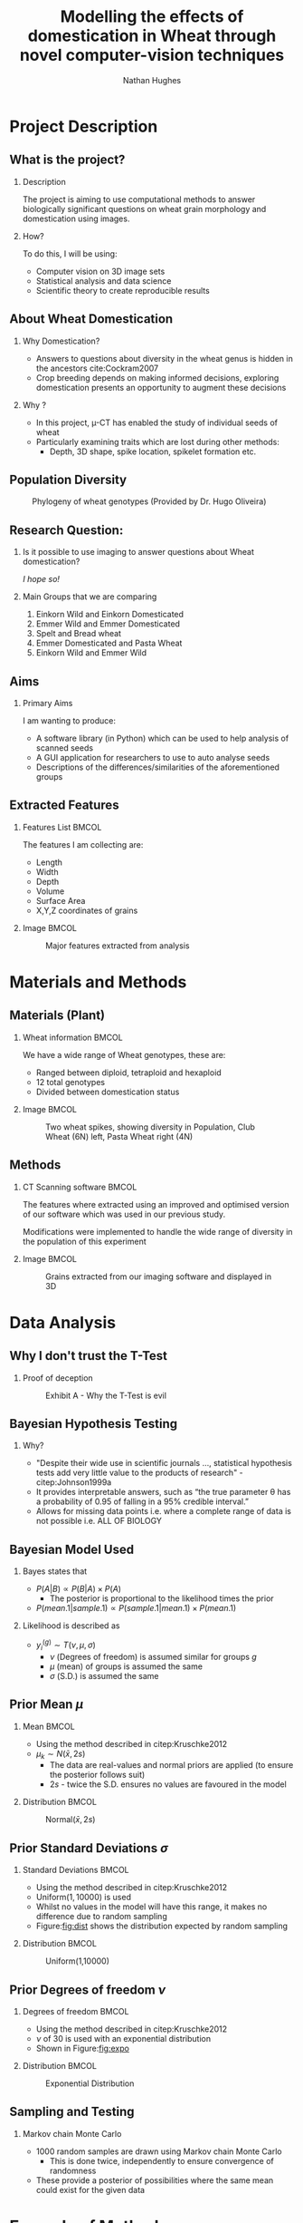 #+LaTeX_CLASS: beamer
#+LaTeX_CLASS_OPTIONS: [t, aspectratio=169]
#+BEAMER_THEME: Amsterdam [compress]
#+latex_header:  \usepackage{natbib}
#+latex_header: \beamertemplatenavigationsymbolsempty
#+latex_header: \BeforeBeginEnvironment{frame}{\subsection{}}
#+latex_header: \usepackage[font=small,skip=0pt]{caption}

#+OPTIONS:  H:2 ^:nil

#+TITLE: Modelling the effects of domestication in Wheat through novel computer-vision techniques
#+AUTHOR: Nathan Hughes

#+BEGIN_EXPORT latex
\addtobeamertemplate{block begin}{%
  \setlength{\textwidth}{1.0\textwidth}%
}{}

\addtobeamertemplate{block alerted begin}{%
  \setlength{\textwidth}{1.0\textwidth}%
}{}

\addtobeamertemplate{block example begin}{%
  \setlength{\textwidth}{1.0\textwidth}%
}{}


\AtBeginSection[]
  {
    \ifnum \value{framenumber}>3
      \begin{frame}<beamer>[noframenumbering]
      \frametitle{Outline}
      \tableofcontents[currentsection]
      \end{frame}
    \else
    \fi
  }

\setbeamertemplate{caption}[numbered]
\setbeamerfont{bibliography item}{size=\footnotesize}
\setbeamerfont{bibliography entry author}{size=\footnotesize}
\setbeamerfont{bibliography entry title}{size=\footnotesize}
\setbeamerfont{bibliography entry location}{size=\footnotesize}
\setbeamerfont{bibliography entry note}{size=\footnotesize}
\setbeamertemplate{bibliography item}{\insertbiblabel}
#+END_EXPORT

* Project Description

** What is the project?

*** Description

The project is aiming to use computational methods to answer biologically significant
 questions on wheat grain morphology and domestication using \textmu{CT} images.

*** How?

To do this, I will be using:

- Computer vision on 3D image sets
- Statistical analysis and data science
- Scientific theory to create reproducible results

** About Wheat Domestication

*** Why Domestication?
- Answers to questions about diversity in the wheat genus is hidden in the ancestors cite:Cockram2007
- Crop breeding depends on making informed decisions, exploring domestication presents an opportunity to augment these decisions

*** Why \microCT?
- In this project, \micro-CT has enabled the study of individual seeds of wheat
- Particularly examining traits which are lost during other methods:
  - Depth, 3D shape, spike location, spikelet formation etc.


** Population Diversity

#+CAPTION: Phylogeny of wheat genotypes (Provided by Dr. Hugo Oliveira)
#+ATTR_LATEX: :width 7cm
#+NAME: fig:phylo
[[file:./images/philotree.png]]

** Research Question:
*** Is it possible to use \textmu{CT} imaging to answer questions about Wheat domestication?
/I hope so!/
*** Main Groups that we are comparing
1. Einkorn Wild and Einkorn Domesticated
2. Emmer Wild and Emmer Domesticated
3. Spelt and Bread wheat
4. Emmer Domesticated and Pasta Wheat
5. Einkorn Wild and Emmer Wild


** Aims

*** Primary Aims

I am wanting to produce:

- A software library (in Python) which can be used to help analysis of \textmu{CT} scanned seeds
- A GUI application for researchers to use to auto analyse seeds
- Descriptions of the differences/similarities of the aforementioned groups


** Extracted Features

*** Features List						      :BMCOL:
   :PROPERTIES:
   :BEAMER_env: block
   :BEAMER_col: 0.45
   :END:

The features I am collecting are:

- Length
- Width
- Depth
- Volume
- Surface Area
- X,Y,Z coordinates of grains

*** Image							      :BMCOL:
   :PROPERTIES:
   :BEAMER_col: 0.6
   :END:
   #+ATTR_LATEX: :width 8cm
   #+CAPTION: Major features extracted from analysis
    [[./images/seeds.png]]

* Materials and Methods

** Materials (Plant)
*** Wheat information						      :BMCOL:
   :PROPERTIES:
   :BEAMER_env: block
   :BEAMER_col: 0.4
   :END:

We have a wide range of Wheat genotypes, these are:
- Ranged between diploid, tetraploid and hexaploid
- 12 total genotypes
- Divided between domestication status

*** Image							      :BMCOL:
   :PROPERTIES:
   :BEAMER_col: 0.6
   :END:
   #+LATEX: \vspace{-1.7cm}
   #+ATTR_LATEX: :width 4.6cm
   #+CAPTION: Two wheat spikes, showing diversity in Population, Club Wheat (6N) left, Pasta Wheat right (4N)
    [[./images/spikes.png]]

** Methods
*** CT Scanning software                                              :BMCOL:
   :PROPERTIES:
   :BEAMER_env: block
   :BEAMER_col: 0.5
   :END:

The features where extracted using an improved and optimised version of
our software which was used in our previous study.

\vspace{0.5cm}

Modifications were implemented to handle the wide range of diversity in the population of
this experiment

*** Image							      :BMCOL:
   :PROPERTIES:
   :BEAMER_col: 0.5
   :END:
   #+LATEX: \vspace{-1cm}
   #+ATTR_LATEX: :width 7cm
   #+CAPTION: Grains extracted from our imaging software and displayed in 3D
    [[./images/ctgrains.png]]

* Data Analysis
** Why I don't trust the T-Test
*** Proof of deception
#+ATTR_LATEX: :width 7cm
#+NAME: fig:ttest
#+CAPTION: Exhibit A - Why the T-Test is evil
[[./images/ttest.png]]

** Bayesian Hypothesis Testing
*** Why?
    #+ATTR_BEAMER: :overlay +-
- "Despite their wide use in scientific journals ..., statistical  hypothesis tests add very little value to the products of research" - citep:Johnson1999a
- It provides interpretable answers, such as “the true parameter \theta has a probability of 0.95 of falling in a 95% credible interval.”
- Allows for missing data points i.e. where a complete range of data is not possible i.e. ALL OF BIOLOGY

** Bayesian Model Used
*** Bayes states that
- $P(A|B) \propto P(B|A) \times P(A)$
  - The posterior is proportional to the likelihood times the prior
- $P(mean.1 | sample.1) \propto P(sample.1 | mean.1) \times  P(mean.1)$
*** Likelihood is described as
- $y_i^{(g)} \sim T(\nu, \mu, \sigma)$
  - $\nu$ (Degrees of freedom) is assumed similar for groups $g$
  - $\mu$ (mean) of groups is assumed the same
  - $\sigma$ (S.D.) is assumed the same

** Prior Mean $\mu$

*** Mean :BMCOL:
   :PROPERTIES:
   :BEAMER_env: block
   :BEAMER_col: 0.6
   :END:
- Using the method described in citep:Kruschke2012
- $\mu_k \sim N(\bar{x},2s)$
  - The data are real-values and normal priors are applied (to ensure the posterior follows suit)
  - $2s$ - twice the S.D. ensures no values are favoured in the model

*** Distribution                                                      :BMCOL:
   :PROPERTIES:
   :BEAMER_env: block
   :BEAMER_col: 0.4
   :END:
#+BEGIN_SRC python :results file :exports results
  import numpy as np
  import matplotlib.pyplot as plt
  filename='./images/mu.png'
  data = np.random.normal(1,10000,2000) # You are generating 1000 points between 0 and 1.
  count, bins, ignored = plt.hist(data,
				  20,
				  facecolor='green',
				  edgecolor='black',
				  alpha=0.5,
				  linewidth=1.2)

  plt.xlabel('Mean Value')
  plt.ylabel('Count')
  plt.title("Normal Distribution Histogram (Bin size 20)")
  # x_start, x_end, y_start, y_end
  plt.grid(True)
  plt.savefig(filename)
  return(filename)
#+END_SRC

#+ATTR_LATEX: :width 4.5cm
#+NAME: fig:mu
#+CAPTION: Normal$(\bar{x},2s)$
#+RESULTS:
[[file:./images/mu.png]]


** Prior Standard Deviations $\sigma$
*** Standard Deviations                                :BMCOL:
   :PROPERTIES:
   :BEAMER_env: block
   :BEAMER_col: 0.6
   :END:
- Using the method described in citep:Kruschke2012
- $\text{Uniform}(1,10000)$ is used
- Whilst no values in the model will have this range, it makes no difference due to random sampling
- Figure:[[fig:dist]] shows the distribution expected by random sampling
*** Distribution                                                      :BMCOL:
   :PROPERTIES:
   :BEAMER_env: block
   :BEAMER_col: 0.4
   :END:
#+BEGIN_SRC python :results file :exports results
  import numpy as np
  import matplotlib.pyplot as plt
  filename='./images/dist.png'
  data = np.random.uniform(1,10000,2000) # You are generating 1000 points between 0 and 1.
  count, bins, ignored = plt.hist(data,
				  20,
				  facecolor='green',
				  edgecolor='black',
				  alpha=0.5,
				  linewidth=1.2)

  plt.xlabel('X~U[1,10000]')
  plt.ylabel('Count')
  plt.title("Uniform Distribution Histogram (Bin size 20)")
  # x_start, x_end, y_start, y_end
  plt.grid(True)
  plt.savefig(filename)
  return(filename)
#+END_SRC

#+ATTR_LATEX: :width 4.5cm
#+NAME: fig:dist
#+CAPTION: Uniform(1,10000)
#+RESULTS:
[[file:./images/dist.png]]

** Prior Degrees of freedom $\nu$
*** Degrees of freedom                                                :BMCOL:
   :PROPERTIES:
   :BEAMER_env: block
   :BEAMER_col: 0.6
   :END:
- Using the method described in citep:Kruschke2012
- $\nu$ of 30 is used with an exponential distribution
- Shown in Figure:[[fig:expo]]


*** Distribution                                                      :BMCOL:
   :PROPERTIES:
   :BEAMER_env: block
   :BEAMER_col: 0.4
   :END:
#+BEGIN_SRC python :results file :exports results
  import numpy as np
  import matplotlib.pyplot as plt
  filename='./images/dist2.png'
  data = np.random.exponential(30, 10000)
  count, bins, ignored = plt.hist(data,
				  40,
				  facecolor='green',
				  edgecolor='black',
				  alpha=0.5,
				  linewidth=1.2)

  plt.xlabel('Values')
  plt.ylabel('Count')
  plt.title("Exponential Distribution Histogram (Bin size 40)")
  plt.grid(True)
  plt.savefig(filename)
  return(filename)
#+END_SRC

#+ATTR_LATEX: :width 4.5cm
#+NAME: fig:expo
#+CAPTION: Exponential Distribution
#+RESULTS:
[[file:./images/dist2.png]]



** Sampling and Testing
*** Markov chain Monte Carlo
- 1000 random samples are drawn using Markov chain Monte Carlo
  - This is done twice, independently to ensure convergence of randomness
- These provide a posterior of possibilities where the same mean could exist for the given data

* Example of Method
** Example Input Data

#+ATTR_LATEX: :width 7.5cm
#+NAME: fig:bayesintro
#+CAPTION: Histogram of input data
[[file:exampledata.png]]

** Example Posterior

#+ATTR_LATEX: :width 7.5cm
#+NAME: fig:bayeshist
#+CAPTION: Histogram of posterior data
[[file:examplebayes.png]]

** Example Difference of Means

#+ATTR_LATEX: :width 7.5cm
#+NAME: fig:bayeshist2
#+CAPTION: Histogram of posterior data subtracted
[[file:examplebayes2.png]]

** Example Forest Plot
#+ATTR_LATEX: :width 7.5cm
#+NAME: fig:bayeshist3
#+CAPTION: Forest Plot of both chains (bold is 95% of data)
[[file:examplebayes3.png]]

* Results

** Einkorn Wild and Einkorn Domesticate ($P<0.01$)

*** Boxplots                                                          :BMCOL:
   :PROPERTIES:
   :BEAMER_env: block
   :BEAMER_col: 0.5
   :END:
#+ATTR_LATEX: :width 4.5cm
#+NAME: fig:mu
#+CAPTION: Boxplot for volume
[[file:./images/monobox.png]]

*** Difference of means                                               :BMCOL:
   :PROPERTIES:
   :BEAMER_env: block
   :BEAMER_col: 0.5
   :END:

#+ATTR_LATEX: :width 4.5cm
#+NAME: fig:mu
#+CAPTION: Difference of means
[[file:./images/monodiff.png]]


** Emmer Wild and Emmer Domesticated ($P = 0.032$)
*** Boxplots                                                          :BMCOL:
   :PROPERTIES:
   :BEAMER_env: block
   :BEAMER_col: 0.5
   :END:
#+ATTR_LATEX: :width 4.5cm
#+NAME: fig:mu
#+CAPTION: Boxplot for width
[[file:./images/dicbox.png]]

*** Difference of means                                               :BMCOL:
   :PROPERTIES:
   :BEAMER_env: block
   :BEAMER_col: 0.5
   :END:

#+ATTR_LATEX: :width 4.5cm
#+NAME: fig:mu
#+CAPTION: Difference of means
[[file:./images/dicdiff.png]]



** Spelt and Bread wheat ($P = 0.11$)

*** Boxplots                                                          :BMCOL:
   :PROPERTIES:
   :BEAMER_env: block
   :BEAMER_col: 0.5
   :END:

#+ATTR_LATEX: :width 4.5cm
#+NAME: fig:mu
#+CAPTION: Boxplot for width
[[file:./images/speltbox.png]]

*** Difference of means                                               :BMCOL:
   :PROPERTIES:
   :BEAMER_env: block
   :BEAMER_col: 0.5
   :END:

#+ATTR_LATEX: :width 4.5cm
#+NAME: fig:mu
#+CAPTION: Difference of means
[[file:./images/speltdiff.png]]




* Software Progress

** Loading CT Data
#+ATTR_LATEX: :width 10cm
#+NAME: fig:dl
#+CAPTION: Showing the Data loading window
[[./images/1.png]]

** Investigating CT Data Distributions
#+ATTR_LATEX: :width 10cm
#+NAME: fig:dl
#+CAPTION: Histogram of some data attributes
[[./images/2.png]]


** Comparing CT Data Distributions
#+ATTR_LATEX: :width 10cm
#+NAME: fig:dl
#+CAPTION: Grouping by data columns
[[./images/3.png]]


** Running T-Tests on CT Data
#+ATTR_LATEX: :width 10cm
#+NAME: fig:dl
#+CAPTION: Running T-Tests
[[./images/4.png]]


** Running Bayesian Tests on CT Data
#+ATTR_LATEX: :width 10cm
#+NAME: fig:dl
#+CAPTION: Running Bayesian Tests
[[./images/5.png]]



* Thanks

** Thanks to

*** All these people:
#+attr_latex: :environment longtable :align ll :width 10cm
#+NAME: tab:thanks
| Dr. Wayne Aubrey  | Prof. John Doonan    |
| Dr. Candida Nibau | Dr. Kevin Williams   |
| Mr. Jason Brook   | Everyone at the NPPC |
** References

bibliography:library.bib
bibliographystyle:plainnat
